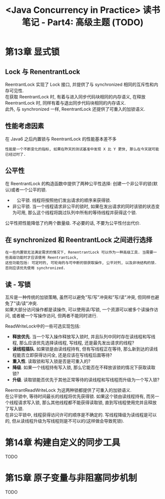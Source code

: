 #+TITLE: <Java Concurrency in Practice> 读书笔记 - Part4: 高级主题 (TODO)
#+LANGUAGE: en
#+OPTIONS: H:3 num:nil toc:t \n:t TeX:t

* 第13章 显式锁

** Lock 与 RenentrantLock
ReentrantLock 实现了 Lock 接口, 并提供了与 synchronized 相同的互斥性和内存可见性.
在获取 ReentrantLock 时, 有着与进入同步代码块相同的内存语义, 在释放 ReentrantLock 时, 同样有着与退出同步代码块相同的内存语义.
此外, 与 synchronized 一样, ReentrantLock 还提供了可重入的加锁语义.

** 性能考虑因素
在 Java6 之后内置锁与 ReentrantLock 的性能基本差不多

#+BEGIN_EXAMPLE
性能是一个不断变化的指标, 如果在昨天的测试基准中发现 X 比 Y 更快, 那么在今天就可能已经过时了.
#+END_EXAMPLE

** 公平性
在 ReentrantLock 的构造函数中提供了两种公平性选择: 创建一个非公平的锁(默认)或者一个公平的锁.
- 　公平锁. 线程将按照他们发出请求的顺序来获得锁.
- 非公平锁. 当一个线程请求非公平的锁时, 如果在发出请求的同时该锁的状态变为可用, 那么这个线程将跳过队列中所有的等待线程并获得这个锁.

公平性把性能降低了约两个数量级. 不必要的话, 不要为公平性付出代价.

** 在 synchronized 和 ReentrantLock 之间进行选择
#+BEGIN_EXAMPLE
在一些内置锁无法满足需求的情况下, RenentrantLock 可以作为一种高级工具. 当需要一些高级功能时才应该使用 ReentrantLock,
这些功能包括: 可定时的, 可轮询的与可中断的锁获取操作, 公平对列, 以及非块结构的锁. 否则应该优先使用 synchronized.
#+END_EXAMPLE

** 读 - 写锁
互斥是一种传统的加锁策略, 虽然可以避免"写/写"冲突和"写/读"冲突, 但同样也避免了"读/读"冲突.
如果大部分访问操作都是读操作, 可以使用读/写锁, 一个资源可以被多个读操作访问, 或者被一个写操作访问, 但两者不能同时进行.

ReadWriteLock中的一些可选实现包括:
- *释放优先*. 当一个写入操作释放写入锁时, 并且队列中同时存在读线程和写线程, 那么应该优先选择读线程, 写线程, 还是最先发出请求的线程?
- *读线程插队*. 如果锁是由读线程持有, 但有写线程正在等待, 那么新到达的读线程能否立即获得访问全, 还是应该在写线程后面等待?
- *重入性*. 读取锁和写入锁是否是可重入的?
- *降级*. 如果一个线程持有写入锁, 那么它能否在不释放该锁的情况下获取读取锁?
- *升级*. 读取锁能否优先于其他正常等待的读线程和写线程而升级为一个写入锁?

ReentrantReadWriteLock 为这两种锁都提供了可重入的加锁语义.
在公平锁中, 等待时间最长的线程将优先获得锁. 如果这个锁由读线程持有, 而另一个线程请求写入锁, 那么其他线程都不能获得读取锁, 直到写线程使用完并且释放了写入锁.
在非公平锁中, 线程获得访问许可的顺序是不确定的. 写线程降级为读线程是可以的, 但从读线程升级为写线程则是不可以的(这样做会导致死锁).

* 第14章 构建自定义的同步工具
TODO

* 第15章 原子变量与非阻塞同步机制
TODO
